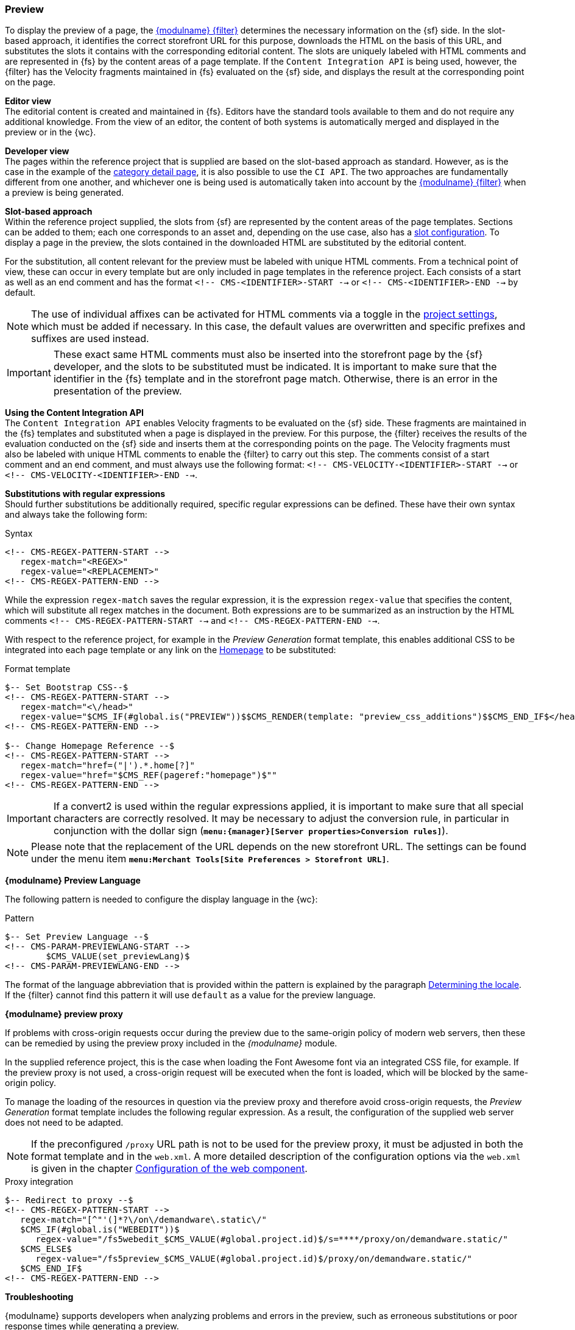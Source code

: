 [[uc_preview]]
=== Preview
To display the preview of a page, the <<webconf,{modulname} {filter}>> determines the necessary information on the {sf} side.
In the slot-based approach, it identifies the correct storefront URL for this purpose, downloads the HTML on the basis of this URL, and substitutes the slots it contains with the corresponding editorial content.
The slots are uniquely labeled with HTML comments and are represented in {fs} by the content areas of a page template.
If the `Content Integration API` is being used, however, the {filter} has the Velocity fragments maintained in {fs} evaluated on the {sf} side, and displays the result at the corresponding point on the page.

[underline]#*Editor view*# +
The editorial content is created and maintained in {fs}.
Editors have the standard tools available to them and do not require any additional knowledge.
From the view of an editor, the content of both systems is automatically merged and displayed in the preview or in the {wc}.

[underline]#*Developer view*# +
The pages within the reference project that is supplied are based on the slot-based approach as standard.
However, as is the case in the example of the <<catdetailpage,category detail page>>, it is also possible to use the `CI API`.
The two approaches are fundamentally different from one another, and whichever one is being used is automatically taken into account by the <<webconf, {modulname} {filter}>> when a preview is being generated.

*Slot-based approach* +
Within the reference project supplied, the slots from {sf} are represented by the content areas of the page templates.
Sections can be added to them; each one corresponds to an asset and, depending on the use case, also has a <<slot_configuration,slot configuration>>.
To display a page in the preview, the slots contained in the downloaded HTML are substituted by the editorial content.

For the substitution, all content relevant for the preview must be labeled with unique HTML comments.
From a technical point of view, these can occur in every template but are only included in page templates in the reference project.
Each consists of a start as well as an end comment and has the format `<!-- CMS-<IDENTIFIER>-START -->` or `<!-- CMS-<IDENTIFIER>-END -->` by default.

[NOTE]
====
The use of individual affixes can be activated for HTML comments via a toggle in the <<project_settings,project settings>>, which must be added if necessary.
In this case, the default values are overwritten and specific prefixes and suffixes are used instead.
====

[IMPORTANT]
====
These exact same HTML comments must also be inserted into the storefront page by the {sf} developer, and the slots to be substituted must be indicated.
It is important to make sure that the identifier in the {fs} template and in the storefront page match.
Otherwise, there is an error in the presentation of the preview.
====

*Using the Content Integration API* +
The `Content Integration API` enables Velocity fragments to be evaluated on the {sf} side.
These fragments are maintained in the {fs} templates and substituted when a page is displayed in the preview.
For this purpose, the {filter} receives the results of the evaluation conducted on the {sf} side and inserts them at the corresponding points on the page.
The Velocity fragments must also be labeled with unique HTML comments to enable the {filter} to carry out this step.
The comments consist of a start comment and an end comment, and must always use the following format: `<!-- CMS-VELOCITY-<IDENTIFIER>-START -->` or `<!-- CMS-VELOCITY-<IDENTIFIER>-END -->`.

*Substitutions with regular expressions* +
Should further substitutions be additionally required, specific regular expressions can be defined.
These have their own syntax and always take the following form:

[source,FirstSpirit]
.Syntax
----
<!-- CMS-REGEX-PATTERN-START -->
   regex-match="<REGEX>"
   regex-value="<REPLACEMENT>"
<!-- CMS-REGEX-PATTERN-END -->
----

While the expression `regex-match` saves the regular expression, it is the expression `regex-value` that specifies the content, which will substitute all regex matches in the document.
Both expressions are to be summarized as an instruction by the HTML comments `<!-- CMS-REGEX-PATTERN-START -->` and `<!-- CMS-REGEX-PATTERN-END -->`.

With respect to the reference project, for example in the _Preview Generation_ format template, this enables additional CSS to be integrated into each page template or any link on the <<hp,Homepage>> to be substituted:

[source,FirstSpirit]
.Format template
----
$-- Set Bootstrap CSS--$
<!-- CMS-REGEX-PATTERN-START -->
   regex-match="<\/head>"
   regex-value="$CMS_IF(#global.is("PREVIEW"))$$CMS_RENDER(template: "preview_css_additions")$$CMS_END_IF$</head>"
<!-- CMS-REGEX-PATTERN-END -->

$-- Change Homepage Reference --$
<!-- CMS-REGEX-PATTERN-START -->
   regex-match="href=("|').*.home[?]"
   regex-value="href="$CMS_REF(pageref:"homepage")$""
<!-- CMS-REGEX-PATTERN-END -->
----

[IMPORTANT]
====
If a convert2 is used within the regular expressions applied, it is important to make sure that all special characters are correctly resolved.
It may be necessary to adjust the conversion rule, in particular in conjunction with the dollar sign (`*menu:{manager}[Server properties>Conversion rules]*`).
====

[NOTE]
====
Please note that the replacement of the URL depends on the new storefront URL.
The settings can be found under the menu item `*menu:Merchant Tools[Site Preferences > Storefront URL]*`.
====

*{modulname} Preview Language*

The following pattern is needed to configure the display language in the {wc}:

[source,FirstSpirit]
.Pattern
----
$-- Set Preview Language --$
<!-- CMS-PARAM-PREVIEWLANG-START -->
	$CMS_VALUE(set_previewLang)$
<!-- CMS-PARAM-PREVIEWLANG-END -->
----

The format of the language abbreviation that is provided within the pattern is explained by the paragraph <<generationlocale,Determining the locale>>.
If the {filter} cannot find this pattern it will use `default` as a value for the preview language.

[[uc_preview_proxy]]
*{modulname} preview proxy*

If problems with cross-origin requests occur during the preview due to the same-origin policy of modern web servers, then these can be remedied by using the preview proxy included in the _{modulname}_ module.

In the supplied reference project, this is the case when loading the Font Awesome font via an integrated CSS file, for example.
If the preview proxy is not used, a cross-origin request will be executed when the font is loaded, which will be blocked by the same-origin policy.

To manage the loading of the resources in question via the preview proxy and therefore avoid cross-origin requests, the _Preview Generation_ format template includes the following regular expression.
As a result, the configuration of the supplied web server does not need to be adapted.

[NOTE]
====
If the preconfigured `/proxy` URL path is not to be used for the preview proxy, it must be adjusted in both the format template and in the `web.xml`.
A more detailed description of the configuration options via the `web.xml` is given in the chapter <<webconf,Configuration of the web component>>.
====

[source,xml]
.Proxy integration
----
$-- Redirect to proxy --$
<!-- CMS-REGEX-PATTERN-START -->
   regex-match="[^"'(]*?\/on\/demandware\.static\/"
   $CMS_IF(#global.is("WEBEDIT"))$
      regex-value="/fs5webedit_$CMS_VALUE(#global.project.id)$/s=****/proxy/on/demandware.static/"
   $CMS_ELSE$
      regex-value="/fs5preview_$CMS_VALUE(#global.project.id)$/proxy/on/demandware.static/"
   $CMS_END_IF$
<!-- CMS-REGEX-PATTERN-END -->
----

*Troubleshooting*

{modulname} supports developers when analyzing problems and errors in the preview, such as erroneous substitutions or poor response times while generating a preview.

Developers can add special parameters to the URL of a preview page in order to influence how the {filter} works and receive useful information as a result.
The available URL extensions are `/debugTimings=true` and `/debugCCFilter=true`.

`/debugTimings=true` instructs the {filter} to write the execution times of its processing steps as a comment at the end of the HTML document.
For this purpose, the {filter} measures the duration of the following actions:

* Search for content to be substituted
* Substitution of slots with the current editorial content
* Execution of particular substitutions via specific regular expressions
* Complete processing of the page

If this parameter is specified, the {filter} generates the following output for the homepage of the reference project:

[source,html]
.Output of the {filter} for the homepage with /debugTimings=true
----
<!--
*** TIMING STATS ***

LANGUAGE-DROPDOWN = 0ms
&lt;script [^&lt;]*?/dwux-init.js.*?&lt;/script&gt; = 0ms
[^&quot;'(]*/s/SiteGenesisGlobal_MF_SP/[^&quot;')]* = 53ms
Scanning for content replacement blocks = 1ms
CUSTOM-NAVIGATION-LEFT = 0ms
[^&quot;'(]*?/on/demandware.static/ = 113ms
(&lt;!-- dw.+?--&gt;) = 1ms
&lt;iframe.*?id=&quot;DW-SFToolkit&quot;&gt;.*?&lt;/iframe&gt; = 1ms
LANGUAGE-DROPDOWN-MOBILE = 0ms
&lt;a.*?sid=&quot;([^&quot;]*?)&quot; = 1ms
&lt;/head&gt; = 0ms
WILL-IGNORE-FOR-PREVIEW = 0ms
HOME-CATEGORIES = 0ms
href=(&quot;|').*.home[?] = 1ms
&lt;!-- Demandware Analytics(([sS]*)&lt;/script&gt;) = 1ms
&lt;!-- Demandware Active Data (([sS]*)&lt;/script&gt;) = 0ms
HOME-MAIN = 0ms
HOME-CC-OVERRIDE = 0ms

Total time = 172ms

-->
----

In addition, the {filter} logs some information in the {fs} Server log if the `/debugTimings=true` parameter is specified.

`/debugCCFilter=true` means that the {filter} does not download the storefront, perform substitutions or present the result in the preview.
The page actually generated by {fs} is shown in the preview instead.
The HTML therefore contains the substitution comments and specifications in addition to the editorial content.
If this parameter is specified, the {filter} therefore generates the following output (in a shortened form) for the homepage of the reference project:

[source,html]
.Output of the {filter} for the homepage with /debugCCFilter=true
----
<!-- CMS-HOME-MAIN-START -->
    [...]
<!-- CMS-HOME-MAIN-END -->

<!-- CMS-HOME-CATEGORIES-START -->
    [...]
<!-- CMS-HOME-CATEGORIES-END -->

[...]

<!-- CMS-REGEX-PATTERN-START -->
    regex-match="href=("|').*.home[?]"
    regex-value="href="/fs5webedit_90169/s=qgkM/preview/90169/site/EN_GB/current/90172/90361""
<!-- CMS-REGEX-PATTERN-END -->

[...]
----

Using these functions requires a preview page to be called up.
The address of the preview page must have one of the parameters presented here added to it.
There are various ways of doing this:

. Via the iFrame address in the {wc}
. Via the address of a page in the external preview
. Via generated links in the {fs} preview, as shown here using the example of links on the homepage:

[source,html]
----
<!-- CMS-REGEX-PATTERN-START -->
    regex-match="href=("|').*.home[?]"
    regex-value="href="$CMS_REF(pageref:"homepage")$/debugCCFilter=true""
<!-- CMS-REGEX-PATTERN-END -->
----

[IMPORTANT]
====
Due to their functions, the `/debugTimings=true` and `/debugCCFilter=true` parameters cannot be used in combination with one another.
====
